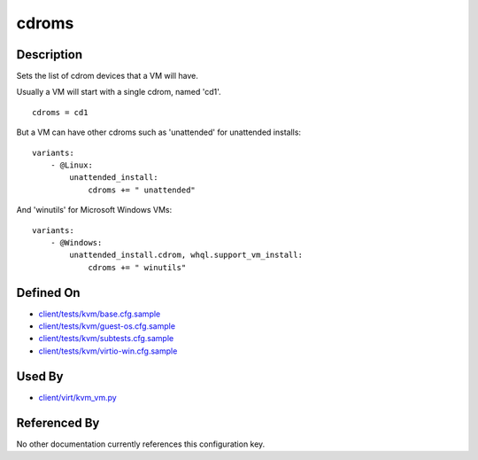 
cdroms
======

Description
-----------

Sets the list of cdrom devices that a VM will have.

Usually a VM will start with a single cdrom, named 'cd1'.

::

    cdroms = cd1

But a VM can have other cdroms such as 'unattended' for unattended
installs:

::

    variants:
        - @Linux:
            unattended_install:
                cdroms += " unattended"

And 'winutils' for Microsoft Windows VMs:

::

    variants:
        - @Windows:
            unattended_install.cdrom, whql.support_vm_install:
                cdroms += " winutils"

Defined On
----------

-  `client/tests/kvm/base.cfg.sample <https://github.com/autotest/autotest/blob/master/client/tests/kvm/base.cfg.sample>`_
-  `client/tests/kvm/guest-os.cfg.sample <https://github.com/autotest/autotest/blob/master/client/tests/kvm/guest-os.cfg.sample>`_
-  `client/tests/kvm/subtests.cfg.sample <https://github.com/autotest/autotest/blob/master/client/tests/kvm/subtests.cfg.sample>`_
-  `client/tests/kvm/virtio-win.cfg.sample <https://github.com/autotest/autotest/blob/master/client/tests/kvm/virtio-win.cfg.sample>`_

Used By
-------

-  `client/virt/kvm\_vm.py <https://github.com/autotest/autotest/blob/master/client/virt/kvm_vm.py>`_

Referenced By
-------------

No other documentation currently references this configuration key.

